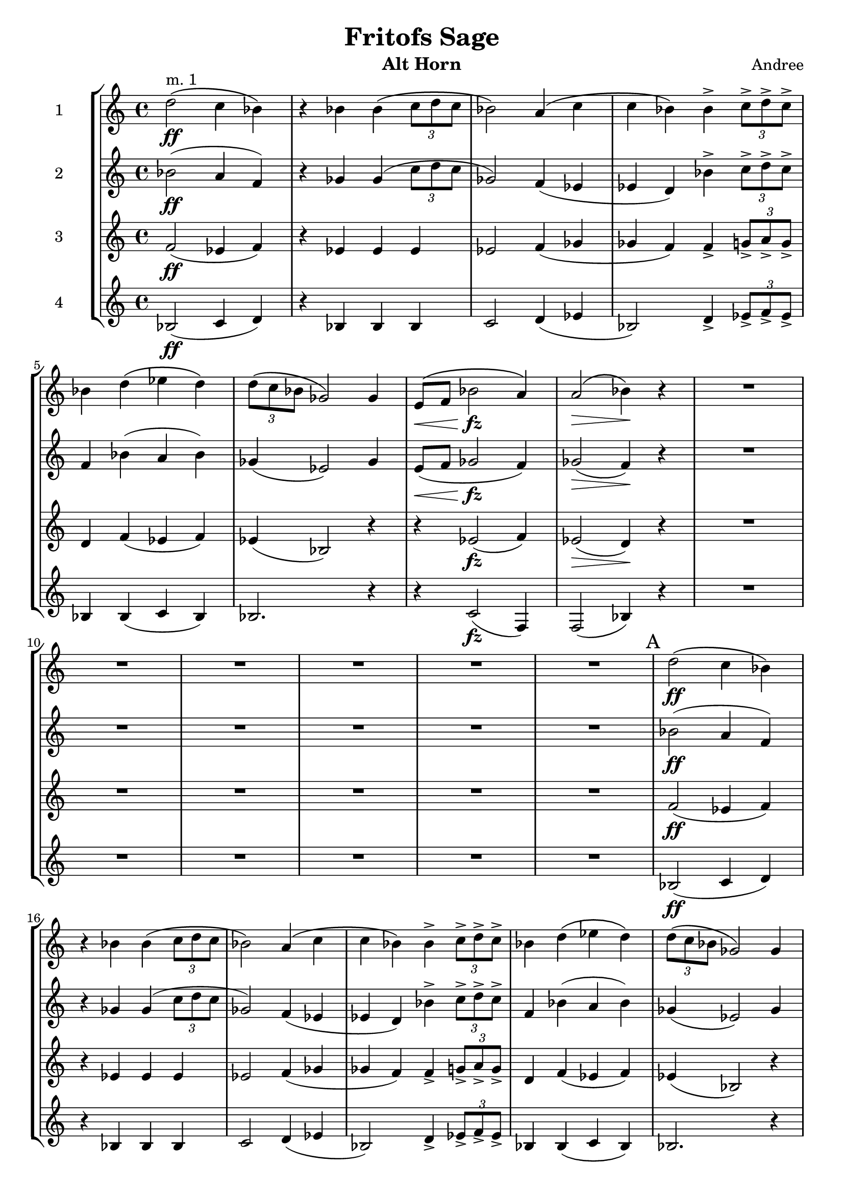 \header {
  title = "Fritofs Sage"
  composer = "Andree"
  instrument = "Alt Horn" 
}

\score {
  \new StaffGroup <<
    \new Staff \with { instrumentName = #"1" } \relative c'' { 
      \clef treble \key c \major \time 4/4 
      d2^\markup{"m. 1"}\ff\( c4 bes4\) 
      r4 bes bes\( \tuplet 3/2 {c8 d c} 
      bes2\) a4\( c | 
      c bes\) bes4-> \tuplet 3/2 {c8-> d-> c->} | 
      bes4 d4\( ees d\) 
      \tuplet 3/2 {d8\( c bes} ges2\) ges4 | 
      e8\<\( f bes2\!\fz a4\) | 
      a2\>\( bes4\)\! r4 | 
      R1*6 | 
      \mark "A"
      d2\ff\( c4 bes4\) 
      r bes bes\( \tuplet 3/2 {c8 d c} 
      bes2\) a4\( c | 
      c bes\) bes4-> \tuplet 3/2 {c8-> d-> c->} | 
      bes4 d4\( ees d\) 
      \tuplet 3/2 {d8\( c bes} ges2\) ges4 |
      e8\( f bes2\fz a4 aes2~\)\> aes4\! r | 
      r8 ees8\p \tuplet 3/2 {ees8\<-> g-> bes->} bes4\! r4 | 
      r8 ges8\mp \tuplet 3/2 {ges\< bes des} des4\! r4 |
    }

    \new Staff \with { instrumentName = #"2" } \relative c'' { 
      \clef treble \key c \major \time 4/4 
      bes2\ff( a4 f) | 
      r4 ges4 ges( \tuplet 3/2 {c8 d c} | 
      ges2) f4( ees | 
      ees d) bes'4-> \tuplet 3/2 {c8-> d-> c->} | 
      f,4 bes4( a bes) | 
      ges4( ees2) ges4 | 
      e8\<( f ges2\!\fz f4) | 
      ges2\>( f4\!) r4 | 
      R1*6 | 
      bes2\ff( a4 f) | 
      r4 ges4 ges( \tuplet 3/2 {c8 d c} | 
      ges2) f4( ees | 
      ees d) bes'4-> \tuplet 3/2 {c8-> d-> c->} | 
      f,4 bes4( a bes) | 
      ges4( ees2) ges4 | 
      e8( f ges2\fz f4 | 
      aes2\>)~ aes4\! r4 | 
      r8 bes,8\p \tuplet 3/2 {bes8->\< ees-> g->} g4\! r4 | 
      r8 des8\mp \tuplet 3/2 {des8->\< ges-> bes->} bes4\! r4 | 
    }

    \new Staff \with { instrumentName = #"3" } \relative c' { 
      \clef treble \key c \major \time 4/4 
      f2\ff( ees4 f) | 
      r4 ees4 ees ees | 
      ees2 f4( ges | 
      ges f) f4-> \tuplet 3/2 { g8-> a-> g-> } 
      d4 f4( ees f) | 
      ees4( bes2) r4 | 
      r4 ees2\fz( f4)ees2(\> d4\!) r4 |
      R1*6 | 
      f2\ff( ees4 f) | 
      r4 ees4 ees ees | 
      ees2 f4( ges | 
      ges f) f4-> \tuplet 3/2 { g8-> a-> g-> } 
      d4 f4( ees f) | 
      ees4( bes2) r4 | 
      r4 ees2\fz\( f4 | 
      ees4\> \tuplet 3/2 {ees8 f ees} d4\!\) r4 | 
      r8 g,\p \tuplet 3/2 {g8->\< bes-> ees->} ees4\! r4 | 
      r8 bes8\mp \tuplet 3/2 {bes8->\< des-> ges->} ges4\! r4 | 
    }

    \new Staff \with { instrumentName = #"4" } \relative c' { 
      \clef treble \key c \major \time 4/4 
      bes2\ff( c4 d) | 
      r4 bes bes bes | 
      c2 d4( ees | 
      bes2) d4-> \tuplet 3/2 {ees8-> f-> ees->} | 
      bes4 bes4( c bes) | 
      bes2. r4 | 
      r4 c2\fz( f,4) | 
      f2( bes4) r4 | 
      R1*6 | 
      bes2\ff( c4 d) | 
      r4 bes bes bes | 
      c2 d4( ees | 
      bes2) d4-> \tuplet 3/2 {ees8-> f-> ees->} | 
      bes4 bes4( c bes) | 
      bes2. r4 | 
      r4 c2\fz( f,4 | 
      bes2)~\> bes4\! r4 | R1*2 | 
    }

  >>

  \layout {}
  \midi {}
}